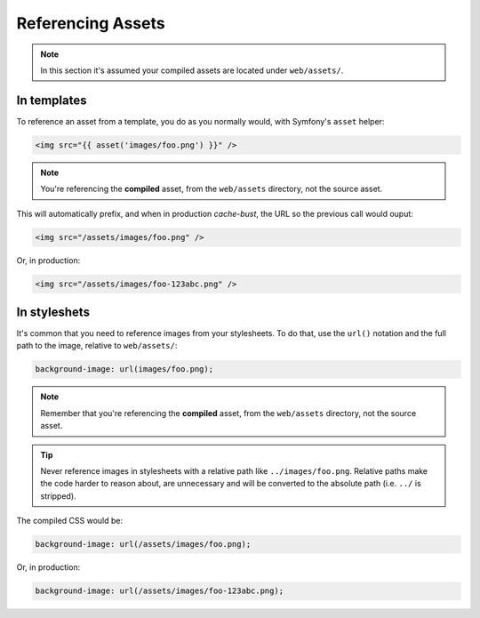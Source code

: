 Referencing Assets
==================

.. note ::

    In this section it's assumed your compiled assets are located under ``web/assets/``.

In templates
------------
To reference an asset from a template, you do as you normally would, with Symfony's ``asset`` helper:

.. code-block :: html

    <img src="{{ asset('images/foo.png') }}" />

.. note ::

    You're referencing the **compiled** asset, from the ``web/assets`` directory, not the source asset.

This will automatically prefix, and when in production *cache-bust*, the URL so the previous call would ouput:

.. code-block :: html

    <img src="/assets/images/foo.png" />

Or, in production:

.. code-block :: html

    <img src="/assets/images/foo-123abc.png" />

In styleshets
-------------
It's common that you need to reference images from your stylesheets. To do that, use the ``url()`` notation and the full path to the image, relative to ``web/assets/``:

.. code-block :: css

    background-image: url(images/foo.png);

.. note ::

    Remember that you're referencing the **compiled** asset, from the ``web/assets`` directory, not the source asset.

.. tip ::

    Never reference images in stylesheets with a relative path like ``../images/foo.png``. Relative paths make the code harder to reason about, are unnecessary and will be converted to the absolute path (i.e. ``../`` is stripped).

The compiled CSS would be:

.. code-block :: css

    background-image: url(/assets/images/foo.png);

Or, in production:

.. code-block :: css

    background-image: url(/assets/images/foo-123abc.png);
